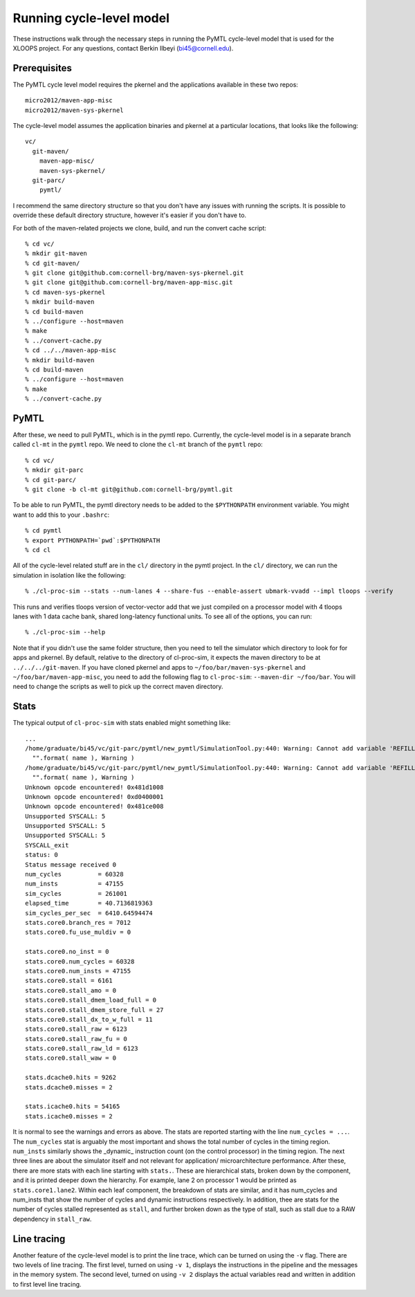 ==========================================================================
Running cycle-level model
==========================================================================

These instructions walk through the necessary steps in running the PyMTL
cycle-level model that is used for the XLOOPS project. For any questions,
contact Berkin Ilbeyi (bi45@cornell.edu).

--------------------------------------------------------------------------
Prerequisites
--------------------------------------------------------------------------

The PyMTL cycle level model requires the pkernel and the applications
available in these two repos::

  micro2012/maven-app-misc
  micro2012/maven-sys-pkernel

The cycle-level model assumes the application binaries and pkernel at a
particular locations, that looks like the following::

  vc/
    git-maven/
      maven-app-misc/
      maven-sys-pkernel/
    git-parc/
      pymtl/

I recommend the same directory structure so that you don't have any issues
with running the scripts. It is possible to override these default
directory structure, however it's easier if you don't have to.

For both of the maven-related projects we clone, build, and run the
convert cache script::

  % cd vc/
  % mkdir git-maven
  % cd git-maven/
  % git clone git@github.com:cornell-brg/maven-sys-pkernel.git
  % git clone git@github.com:cornell-brg/maven-app-misc.git
  % cd maven-sys-pkernel
  % mkdir build-maven
  % cd build-maven
  % ../configure --host=maven
  % make
  % ../convert-cache.py
  % cd ../../maven-app-misc
  % mkdir build-maven
  % cd build-maven
  % ../configure --host=maven
  % make
  % ../convert-cache.py

--------------------------------------------------------------------------
PyMTL
--------------------------------------------------------------------------

After these, we need to pull PyMTL, which is in the pymtl repo. Currently,
the cycle-level model is in a separate branch called ``cl-mt`` in the
``pymtl`` repo. We need to clone the ``cl-mt`` branch of the ``pymtl``
repo::

  % cd vc/
  % mkdir git-parc
  % cd git-parc/
  % git clone -b cl-mt git@github.com:cornell-brg/pymtl.git

To be able to run PyMTL, the pymtl directory needs to be added to the
``$PYTHONPATH`` environment variable. You might want to add this to your
``.bashrc``::

  % cd pymtl
  % export PYTHONPATH=`pwd`:$PYTHONPATH
  % cd cl

All of the cycle-level related stuff are in the ``cl/`` directory in the
pymtl project. In the ``cl/`` directory, we can run the simulation in
isolation like the following::

  % ./cl-proc-sim --stats --num-lanes 4 --share-fus --enable-assert ubmark-vvadd --impl tloops --verify

This runs and verifies tloops version of vector-vector add that we just
compiled on a processor model with 4 tloops lanes with 1 data cache bank,
shared long-latency functional units. To see all of the options, you can
run::

  % ./cl-proc-sim --help

Note that if you didn't use the same folder structure, then you need to
tell the simulator which directory to look for for apps and pkernel. By
default, relative to the directory of cl-proc-sim, it expects the maven
directory to be at ``../../../git-maven``. If you have cloned pkernel and
apps to ``~/foo/bar/maven-sys-pkernel`` and ``~/foo/bar/maven-app-misc``,
you need to add the following flag to ``cl-proc-sim``: ``--maven-dir
~/foo/bar``. You will need to change the scripts as well to pick up the
correct maven directory.

--------------------------------------------------------------------------
Stats
--------------------------------------------------------------------------

The typical output of ``cl-proc-sim`` with stats enabled might something
like::

  ...
  /home/graduate/bi45/vc/git-parc/pymtl/new_pymtl/SimulationTool.py:440: Warning: Cannot add variable 'REFILL' to sensitivity list.
    "".format( name ), Warning )
  /home/graduate/bi45/vc/git-parc/pymtl/new_pymtl/SimulationTool.py:440: Warning: Cannot add variable 'REFILL_WAIT' to sensitivity list.
    "".format( name ), Warning )
  Unknown opcode encountered! 0x481d1008
  Unknown opcode encountered! 0xd0400001
  Unknown opcode encountered! 0x481ce008
  Unsupported SYSCALL: 5
  Unsupported SYSCALL: 5
  Unsupported SYSCALL: 5
  SYSCALL_exit
  status: 0
  Status message received 0
  num_cycles          = 60328
  num_insts           = 47155
  sim_cycles          = 261001
  elapsed_time        = 40.7136819363
  sim_cycles_per_sec  = 6410.64594474
  stats.core0.branch_res = 7012
  stats.core0.fu_use_muldiv = 0

  stats.core0.no_inst = 0
  stats.core0.num_cycles = 60328
  stats.core0.num_insts = 47155
  stats.core0.stall = 6161
  stats.core0.stall_amo = 0
  stats.core0.stall_dmem_load_full = 0
  stats.core0.stall_dmem_store_full = 27
  stats.core0.stall_dx_to_w_full = 11
  stats.core0.stall_raw = 6123
  stats.core0.stall_raw_fu = 0
  stats.core0.stall_raw_ld = 6123
  stats.core0.stall_waw = 0

  stats.dcache0.hits = 9262
  stats.dcache0.misses = 2

  stats.icache0.hits = 54165
  stats.icache0.misses = 2

It is normal to see the warnings and errors as above. The stats are
reported starting with the line ``num_cycles = ...``. The ``num_cycles``
stat is arguably the most important and shows the total number of cycles
in the timing region. ``num_insts`` similarly shows the _dynamic_
instruction count (on the control processor) in the timing region. The
next three lines are about the simulator itself and not relevant for
application/ microarchitecture performance. After these, there are more
stats with each line starting with ``stats.``. These are hierarchical
stats, broken down by the component, and it is printed deeper down the
hierarchy.  For example, lane 2 on processor 1 would be printed as
``stats.core1.lane2``. Within each leaf component, the breakdown of stats
are similar, and it has num_cycles and num_insts that show the number of
cycles and dynamic instructions respectively. In addition, thee are stats
for the number of cycles stalled represented as ``stall``, and further
broken down as the type of stall, such as stall due to a RAW dependency in
``stall_raw``.

--------------------------------------------------------------------------
Line tracing
--------------------------------------------------------------------------

Another feature of the cycle-level model is to print the line trace, which
can be turned on using the ``-v`` flag. There are two levels of line
tracing.  The first level, turned on using ``-v 1``, displays the
instructions in the pipeline and the messages in the memory system. The
second level, turned on using ``-v 2`` displays the actual variables read
and written in addition to first level line tracing.
